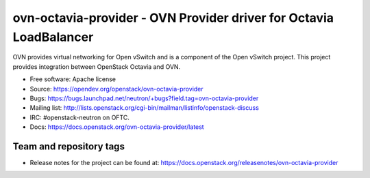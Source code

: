 ===================================================================
ovn-octavia-provider - OVN Provider driver for Octavia LoadBalancer
===================================================================

OVN provides virtual networking for Open vSwitch and is a component of the Open
vSwitch project. This project provides integration between OpenStack Octavia
and OVN.

* Free software: Apache license
* Source: https://opendev.org/openstack/ovn-octavia-provider
* Bugs: https://bugs.launchpad.net/neutron/+bugs?field.tag=ovn-octavia-provider

* Mailing list:
  http://lists.openstack.org/cgi-bin/mailman/listinfo/openstack-discuss
* IRC: #openstack-neutron on OFTC.
* Docs: https://docs.openstack.org/ovn-octavia-provider/latest

Team and repository tags
------------------------

.. image:: https://governance.openstack.org/tc/badges/ovn-octavia-provider.svg
    :target: https://governance.openstack.org/tc/reference/tags/index.html

* Release notes for the project can be found at:
  https://docs.openstack.org/releasenotes/ovn-octavia-provider
